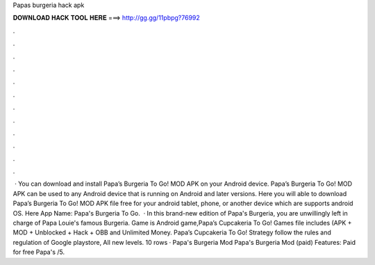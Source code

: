 Papas burgeria hack apk

𝐃𝐎𝐖𝐍𝐋𝐎𝐀𝐃 𝐇𝐀𝐂𝐊 𝐓𝐎𝐎𝐋 𝐇𝐄𝐑𝐄 ===> http://gg.gg/11pbpg?76992

.

.

.

.

.

.

.

.

.

.

.

.

 · You can download and install Papa’s Burgeria To Go! MOD APK on your Android device. Papa’s Burgeria To Go! MOD APK can be used to any Android device that is running on Android and later versions. Here you will able to download Papa’s Burgeria To Go! MOD APK file free for your android tablet, phone, or another device which are supports android OS. Here App Name: Papa's Burgeria To Go.  · In this brand-new edition of Papa's Burgeria, you are unwillingly left in charge of Papa Louie's famous Burgeria. Game is Android game,Papa’s Cupcakeria To Go! Games file includes (APK + MOD + Unblocked + Hack + OBB and Unlimited Money. Papa’s Cupcakeria To Go! Strategy follow the rules and regulation of Google playstore, All new levels. 10 rows · Papa's Burgeria Mod Papa's Burgeria Mod (paid) Features: Paid for free Papa's /5.